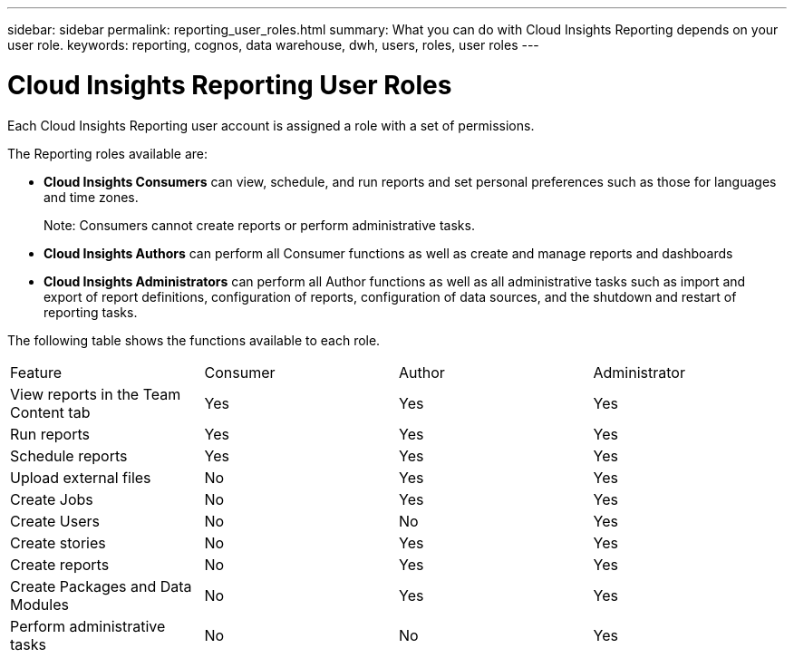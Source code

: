 ---
sidebar: sidebar
permalink: reporting_user_roles.html
summary: What you can do with Cloud Insights Reporting depends on your user role.
keywords: reporting, cognos, data warehouse, dwh, users, roles, user roles
---

= Cloud Insights Reporting User Roles

:toc: macro
:hardbreaks:
:toclevels: 2
:nofooter:
:icons: font
:linkattrs:
:imagesdir: ./media/


[.lead]
Each Cloud Insights Reporting user account is assigned a role with a set of permissions. 

The Reporting roles available are:

* *Cloud Insights Consumers* can view, schedule, and run reports and set personal preferences such as those for languages and time zones.
+
Note: Consumers cannot create reports or perform administrative tasks.

* *Cloud Insights Authors* can perform all Consumer functions as well as create and manage reports and dashboards

* *Cloud Insights Administrators* can perform all Author functions as well as all administrative tasks such as import and export of report definitions, configuration of reports, configuration of data sources, and the shutdown and restart of reporting tasks.

////
Recipient
Views OnCommand Insight Reporting portal reports and sets personal preferences such as those for languages and time zones.
Note: Recipients cannot create reports, run reports, schedule reports, export reports, nor perform administrative tasks.
Business Consumer
Runs reports and performs all Recipient options.
Business Author
Views scheduled reports, runs reports interactively, creates stories, in addition to performing all Business Consumer options.
Pro Author
Creates reports, creates packages and data modules, in addition to performing all Business Author options.
Administrator
Performs reporting administrative tasks such as the import and export of report definitions, configuration of reports, configuration of data sources, and the shutdown and restart of reporting tasks.
////

The following table shows the functions available to each role.

|===
|Feature	|Consumer	|Author	|Administrator
|View reports in the Team Content tab	|Yes	|Yes	|Yes
|Run reports	|Yes	|Yes	|Yes	
|Schedule reports	|Yes |Yes	|Yes
|Upload external files	|No	|Yes	|Yes
|Create Jobs| No|Yes|Yes
|Create Users|No|No|Yes
|Create stories	|No	|Yes	|Yes
|Create reports	|No	|Yes	|Yes
|Create Packages and Data Modules	|No	|Yes|Yes
|Perform administrative tasks	|No	|No	|Yes
//|Number of users	Number of OnCommand Insight users	20	2	1	1
|===

////
When you add a new Data Warehouse and Reporting user, if you exceed the limit in a role, the user is added as "deactivated," and you need to deactivate or remove another user with that role to give a new user membership.

Note: Report authoring capabilities require Insight Plan license. You can add additional Business Author and Pro Author users by purchasing the ARAP (Additional Report Authoring Package). Contact your OnCommand Insight representative for assistance.
These reporting user roles do not affect direct database access. These reporting user roles do not impact your ability to create SQL queries using the data marts.
////
